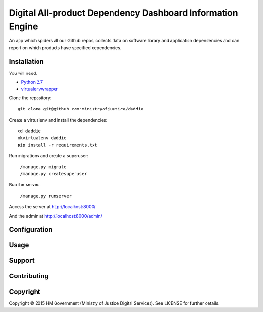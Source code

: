 Digital All-product Dependency Dashboard Information Engine
===========================================================

An app which spiders all our Github repos, collects data on software library and
application dependencies and can report on which products have specified
dependencies.

Installation
------------

You will need:

* `Python 2.7`_
* `virtualenvwrapper`_

.. _Python 2.7: https://www.python.org/downloads/release/python-2710/
.. _virtualenvwrapper: https://pypi.python.org/pypi/virtualenvwrapper

Clone the repository::

    git clone git@github.com:ministryofjustice/daddie

Create a virtualenv and install the dependencies::

    cd daddie
    mkvirtualenv daddie
    pip install -r requirements.txt

Run migrations and create a superuser::

    ./manage.py migrate
    ./manage.py createsuperuser

Run the server::

    ./manage.py runserver

Access the server at http://localhost:8000/

And the admin at http://localhost:8000/admin/


Configuration
-------------


Usage
-----


Support
-------


Contributing
------------


Copyright
---------

Copyright |copy| 2015 HM Government (Ministry of Justice Digital Services). See
LICENSE for further details.

.. |copy| unicode:: 0xA9 .. copyright symbol
